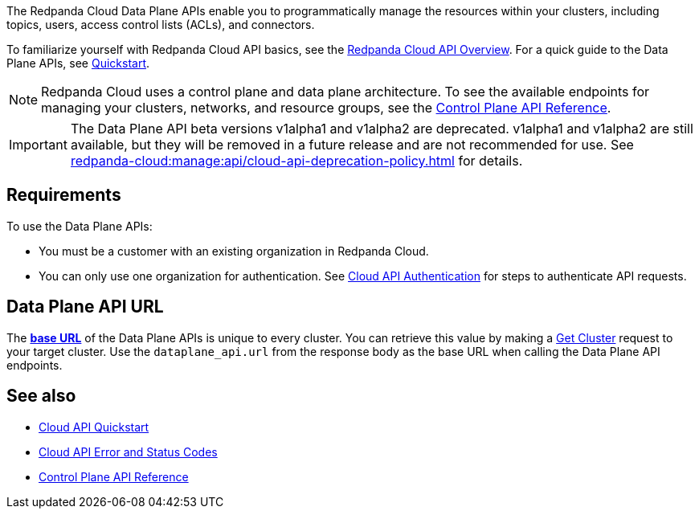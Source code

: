 :page-layout: api-partial

The Redpanda Cloud Data Plane APIs enable you to programmatically manage the resources within your clusters, including topics, users, access control lists (ACLs), and connectors. 

To familiarize yourself with Redpanda Cloud API basics, see the xref:redpanda-cloud:manage:api/cloud-api-overview.adoc[Redpanda Cloud API Overview]. For a quick guide to the Data Plane APIs, see xref:redpanda-cloud:manage:api/cloud-dataplane-api.adoc[Quickstart].

NOTE: Redpanda Cloud uses a control plane and data plane architecture. To see the available endpoints for managing your clusters, networks, and resource groups, see the link:https://docs.redpanda.com/api/cloud-controlplane-api.html[Control Plane API Reference].

IMPORTANT: The Data Plane API beta versions v1alpha1 and v1alpha2 are deprecated. v1alpha1 and v1alpha2 are still available, but they will be removed in a future release and are not recommended for use. See xref:redpanda-cloud:manage:api/cloud-api-deprecation-policy.adoc[] for details.

== Requirements

To use the Data Plane APIs:

* You must be a customer with an existing organization in Redpanda Cloud.
* You can only use one organization for authentication. See xref:redpanda-cloud:manage:api/cloud-api-authentication.adoc[Cloud API Authentication] for steps to authenticate API requests.

== Data Plane API URL

The xref:redpanda-cloud:manage:api/cloud-api-overview.adoc#data-plane-apis-url[*base URL*] of the Data Plane APIs is unique to every cluster. You can retrieve this value by making a link:https://docs.redpanda.com/api/cloud-controlplane-api.html#get-/v1beta2/clusters/-id-[Get Cluster] request to your target cluster. Use the `dataplane_api.url` from the response body as the base URL when calling the Data Plane API endpoints. 

== See also

* xref:redpanda-cloud:manage:api/cloud-api-quickstart.adoc[Cloud API Quickstart]
* xref:redpanda-cloud:manage:api/cloud-api-errors.adoc[Cloud API Error and Status Codes]
* link:https://docs.redpanda.com/api/cloud-controlplane-api.html[Control Plane API Reference]

